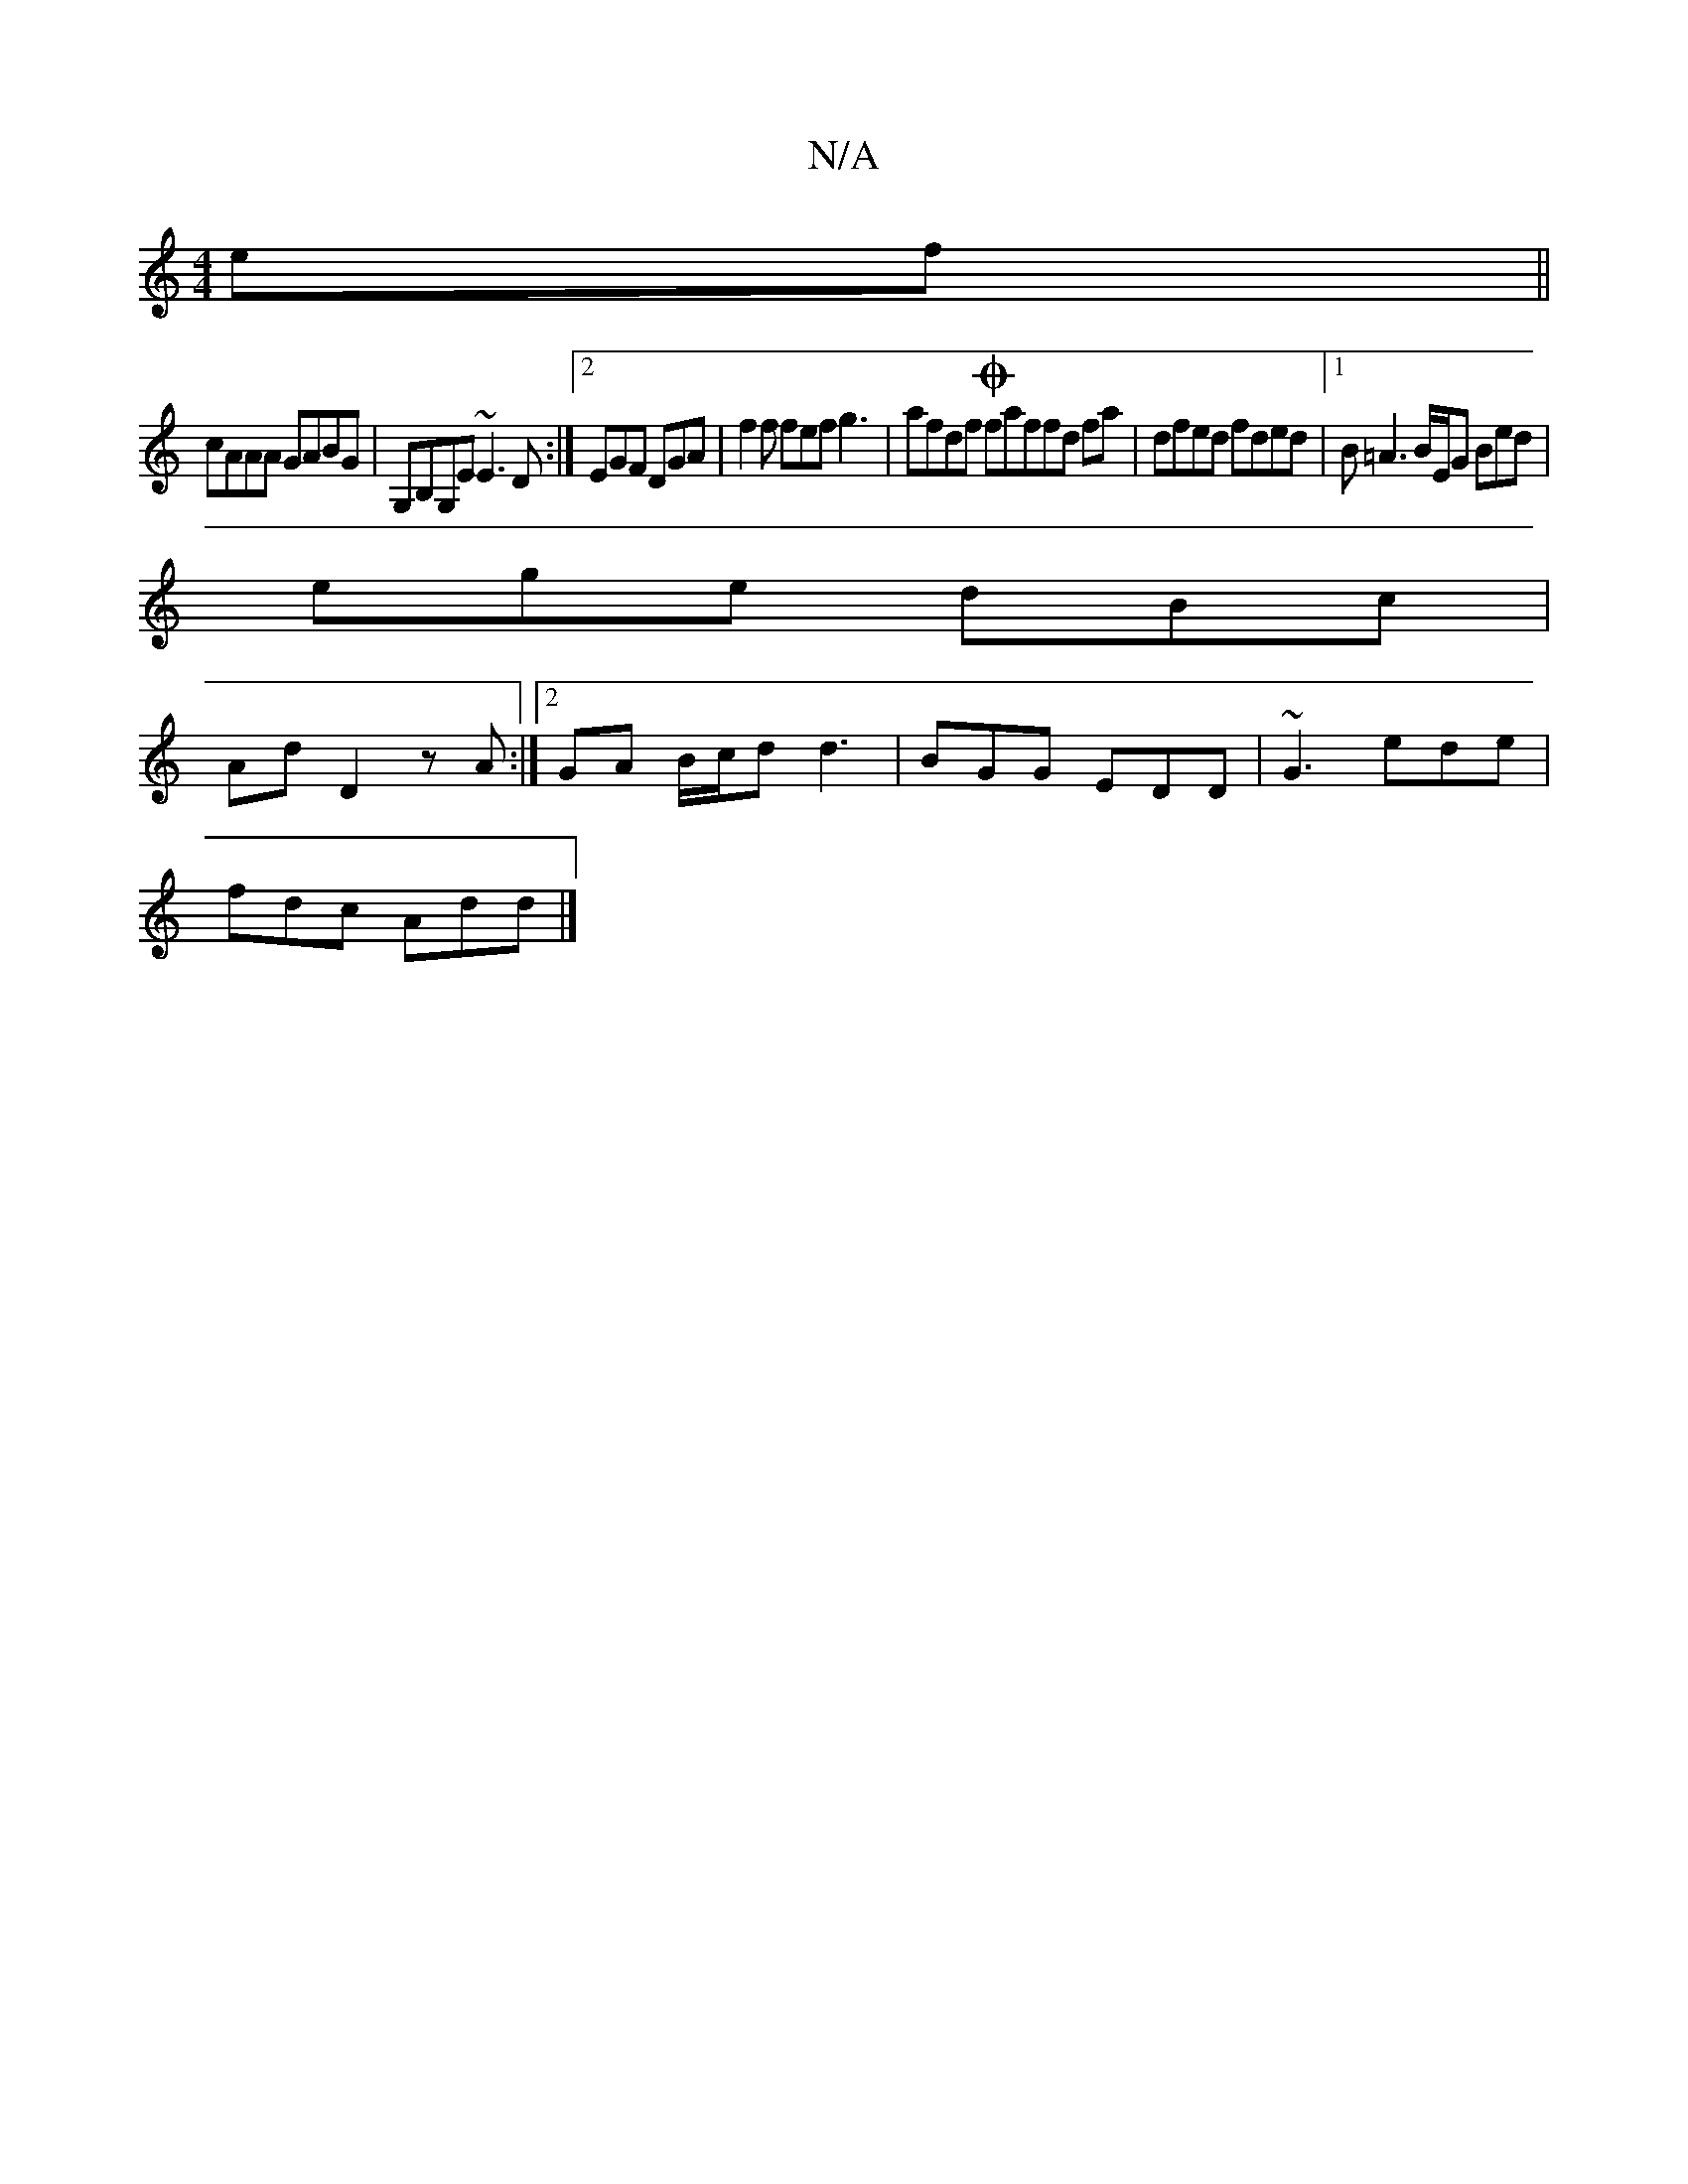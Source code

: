 X:1
T:N/A
M:4/4
R:N/A
K:Cmajor
ef||
cAAA GABG|G,B,G,E ~E3D:|2 EGF DGA | f2f fef g3 | afdf Ofaffd fa|dfed fded|1 B=A3 B/E/G Bed |
ege dBc|
Ad D2 zA:|2 GA B/c/d d3 | BGG EDD | ~G3 ede |
fdc Add |]

~B3B dAFA|
eag(e f)edf|e2(ef|
gedB 